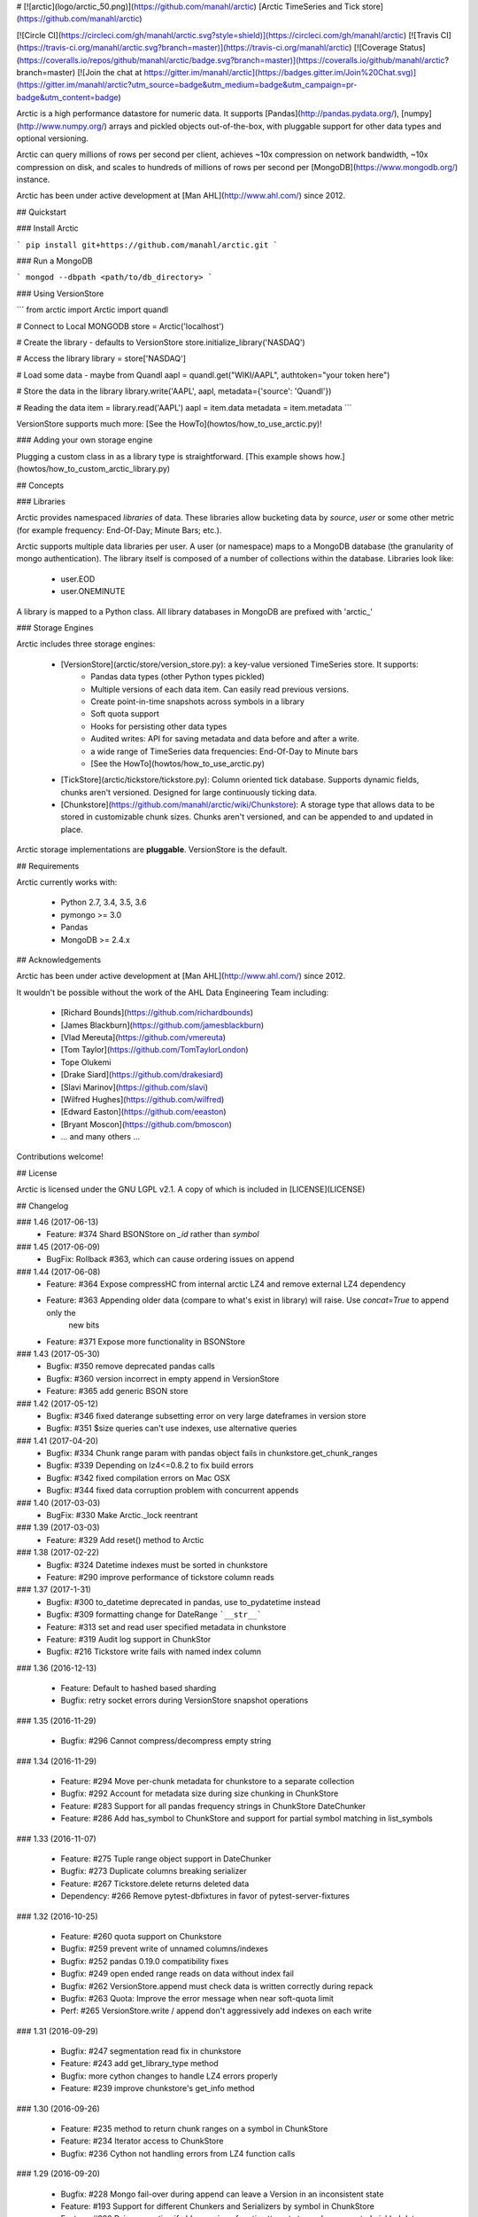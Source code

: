 # [![arctic](logo/arctic_50.png)](https://github.com/manahl/arctic) [Arctic TimeSeries and Tick store](https://github.com/manahl/arctic)


[![Circle CI](https://circleci.com/gh/manahl/arctic.svg?style=shield)](https://circleci.com/gh/manahl/arctic)
[![Travis CI](https://travis-ci.org/manahl/arctic.svg?branch=master)](https://travis-ci.org/manahl/arctic)
[![Coverage Status](https://coveralls.io/repos/github/manahl/arctic/badge.svg?branch=master)](https://coveralls.io/github/manahl/arctic?branch=master)
[![Join the chat at https://gitter.im/manahl/arctic](https://badges.gitter.im/Join%20Chat.svg)](https://gitter.im/manahl/arctic?utm_source=badge&utm_medium=badge&utm_campaign=pr-badge&utm_content=badge)

Arctic is a high performance datastore for numeric data. It supports [Pandas](http://pandas.pydata.org/),
[numpy](http://www.numpy.org/) arrays and pickled objects out-of-the-box, with pluggable support for
other data types and optional versioning.

Arctic can query millions of rows per second per client, achieves ~10x compression on network bandwidth,
~10x compression on disk, and scales to hundreds of millions of rows per second per
[MongoDB](https://www.mongodb.org/) instance.

Arctic has been under active development at [Man AHL](http://www.ahl.com/) since 2012.

## Quickstart

### Install Arctic

```
pip install git+https://github.com/manahl/arctic.git
```

### Run a MongoDB

```
mongod --dbpath <path/to/db_directory>
```

### Using VersionStore

```
from arctic import Arctic
import quandl

# Connect to Local MONGODB
store = Arctic('localhost')

# Create the library - defaults to VersionStore
store.initialize_library('NASDAQ')

# Access the library
library = store['NASDAQ']

# Load some data - maybe from Quandl
aapl = quandl.get("WIKI/AAPL", authtoken="your token here")

# Store the data in the library
library.write('AAPL', aapl, metadata={'source': 'Quandl'})

# Reading the data
item = library.read('AAPL')
aapl = item.data
metadata = item.metadata
```

VersionStore supports much more: [See the HowTo](howtos/how_to_use_arctic.py)!


### Adding your own storage engine

Plugging a custom class in as a library type is straightforward. [This example
shows how.](howtos/how_to_custom_arctic_library.py)



## Concepts

### Libraries

Arctic provides namespaced *libraries* of data.  These libraries allow
bucketing data by *source*, *user* or some other metric (for example frequency:
End-Of-Day; Minute Bars; etc.).

Arctic supports multiple data libraries per user.  A user (or namespace)
maps to a MongoDB database (the granularity of mongo authentication).  The library
itself is composed of a number of collections within the database. Libraries look like:

  * user.EOD
  * user.ONEMINUTE

A library is mapped to a Python class.  All library databases in MongoDB are prefixed with 'arctic_'

### Storage Engines

Arctic includes three storage engines:

  * [VersionStore](arctic/store/version_store.py): a key-value versioned TimeSeries store. It supports:
      * Pandas data types (other Python types pickled)
      * Multiple versions of each data item. Can easily read previous versions.
      * Create point-in-time snapshots across symbols in a library
      * Soft quota support
      * Hooks for persisting other data types
      * Audited writes: API for saving metadata and data before and after a write.
      * a wide range of TimeSeries data frequencies: End-Of-Day to Minute bars
      * [See the HowTo](howtos/how_to_use_arctic.py)
  * [TickStore](arctic/tickstore/tickstore.py): Column oriented tick database.  Supports
    dynamic fields, chunks aren't versioned. Designed for large continuously ticking data.
  * [Chunkstore](https://github.com/manahl/arctic/wiki/Chunkstore): A storage type that allows data to be stored in customizable chunk sizes. Chunks
    aren't versioned, and can be appended to and updated in place. 

Arctic storage implementations are **pluggable**.  VersionStore is the default.


## Requirements

Arctic currently works with:

 * Python 2.7, 3.4, 3.5, 3.6
 * pymongo >= 3.0
 * Pandas
 * MongoDB >= 2.4.x


## Acknowledgements

Arctic has been under active development at [Man AHL](http://www.ahl.com/) since 2012.

It wouldn't be possible without the work of the AHL Data Engineering Team including:

 * [Richard Bounds](https://github.com/richardbounds)
 * [James Blackburn](https://github.com/jamesblackburn)
 * [Vlad Mereuta](https://github.com/vmereuta)
 * [Tom Taylor](https://github.com/TomTaylorLondon)
 * Tope Olukemi
 * [Drake Siard](https://github.com/drakesiard)
 * [Slavi Marinov](https://github.com/slavi)
 * [Wilfred Hughes](https://github.com/wilfred)
 * [Edward Easton](https://github.com/eeaston)
 * [Bryant Moscon](https://github.com/bmoscon)
 * ... and many others ...

Contributions welcome!

## License

Arctic is licensed under the GNU LGPL v2.1.  A copy of which is included in [LICENSE](LICENSE)

## Changelog

### 1.46 (2017-06-13)
  * Feature: #374 Shard BSONStore on `_id` rather than `symbol`

### 1.45 (2017-06-09)
  * BugFix: Rollback #363, which can cause ordering issues on append

### 1.44 (2017-06-08)
  * Feature: #364 Expose compressHC from internal arctic LZ4 and remove external LZ4 dependency
  * Feature: #363 Appending older data (compare to what's exist in library) will raise. Use `concat=True` to append only the
             new bits
  * Feature: #371 Expose more functionality in BSONStore

### 1.43 (2017-05-30)
  * Bugfix:  #350 remove deprecated pandas calls
  * Bugfix:  #360 version incorrect in empty append in VersionStore
  * Feature: #365 add generic BSON store

### 1.42 (2017-05-12)
  * Bugfix: #346 fixed daterange subsetting error on very large dateframes in version store
  * Bugfix: #351 $size queries can't use indexes, use alternative queries

### 1.41 (2017-04-20)
  * Bugfix: #334 Chunk range param with pandas object fails in chunkstore.get_chunk_ranges
  * Bugfix: #339 Depending on lz4<=0.8.2 to fix build errors
  * Bugfix: #342 fixed compilation errors on Mac OSX
  * Bugfix: #344 fixed data corruption problem with concurrent appends

### 1.40 (2017-03-03)
  * BugFix: #330 Make Arctic._lock reentrant 

### 1.39 (2017-03-03)
  * Feature:  #329 Add reset() method to Arctic 

### 1.38 (2017-02-22)
  * Bugfix:  #324 Datetime indexes must be sorted in chunkstore
  * Feature: #290 improve performance of tickstore column reads

### 1.37 (2017-1-31)
  * Bugfix:  #300 to_datetime deprecated in pandas, use to_pydatetime instead
  * Bugfix:  #309 formatting change for DateRange ```__str__```
  * Feature: #313 set and read user specified metadata in chunkstore
  * Feature: #319 Audit log support in ChunkStor
  * Bugfix:  #216 Tickstore write fails with named index column


### 1.36 (2016-12-13)

  * Feature: Default to hashed based sharding
  * Bugfix: retry socket errors during VersionStore snapshot operations

### 1.35 (2016-11-29)

  * Bugfix:  #296 Cannot compress/decompress empty string

### 1.34 (2016-11-29)

  * Feature: #294 Move per-chunk metadata for chunkstore to a separate collection
  * Bugfix:  #292 Account for metadata size during size chunking in ChunkStore
  * Feature: #283 Support for all pandas frequency strings in ChunkStore DateChunker
  * Feature: #286 Add has_symbol to ChunkStore and support for partial symbol matching in list_symbols

### 1.33 (2016-11-07)

  * Feature:    #275 Tuple range object support in DateChunker
  * Bugfix:     #273 Duplicate columns breaking serializer
  * Feature:    #267 Tickstore.delete returns deleted data
  * Dependency: #266 Remove pytest-dbfixtures in favor of pytest-server-fixtures

### 1.32 (2016-10-25)

  * Feature: #260 quota support on Chunkstore
  * Bugfix: #259 prevent write of unnamed columns/indexes
  * Bugfix: #252 pandas 0.19.0 compatibility fixes
  * Bugfix: #249 open ended range reads on data without index fail
  * Bugfix: #262 VersionStore.append must check data is written correctly during repack
  * Bugfix: #263 Quota: Improve the error message when near soft-quota limit
  * Perf:   #265 VersionStore.write / append don't aggressively add indexes on each write

### 1.31 (2016-09-29)

  * Bugfix: #247 segmentation read fix in chunkstore
  * Feature: #243 add get_library_type method
  * Bugfix: more cython changes to handle LZ4 errors properly
  * Feature: #239 improve chunkstore's get_info method

### 1.30 (2016-09-26)

  * Feature: #235 method to return chunk ranges on a symbol in ChunkStore
  * Feature: #234 Iterator access to ChunkStore
  * Bugfix: #236 Cython not handling errors from LZ4 function calls

### 1.29 (2016-09-20)

  * Bugfix: #228 Mongo fail-over during append can leave a Version in an inconsistent state
  * Feature: #193 Support for different Chunkers and Serializers by symbol in ChunkStore
  * Feature: #220 Raise exception if older version of arctic attempts to read unsupported pickled data
  * Feature: #219 and #220 Support for pickling large data (>2GB)
  * Feature: #204 Add support for library renaming
  * Feature: #209 Upsert capability in ChunkStore's update method
  * Feature: #207 Support DatetimeIndexes in DateRange chunker
  * Bugfix:  #232 Don't raise during VersionStore #append(...) if the previous append failed

### 1.28 (2016-08-16)

  * Bugfix: #195 Top level tickstore write with list of dicts now works with timezone aware datetimes

### 1.27 (2016-08-05)

  * Bugfix: #187 Compatibility with latest version of pytest-dbfixtures
  * Feature: #182 Improve ChunkStore read/write performance
  * Feature: #162 Rename API for ChunkStore
  * Feature: #186 chunk_range on update
  * Bugfix: #189 range delete does not update symbol metadata

### 1.26 (2016-07-20)

  * Bugfix: Faster TickStore querying for multiple symbols simultaneously
  * Bugfix: TickStore.read now respects `allow_secondary=True`
  * Bugfix: #147 Add get_info method to ChunkStore
  * Bugfix: Periodically re-cache the library.quota to pick up any changes
  * Bugfix: #166 Add index on SHA for ChunkStore
  * Bugfix: #169 Dtype mismatch in chunkstore updates
  * Feature: #171 allow deleting of values within a date range in ChunkStore
  * Bugfix: #172 Fix date range bug when querying dates in the middle of chunks
  * Bugfix: #176 Fix overwrite failures in Chunkstore
  * Bugfix: #178 - Change how start/end dates are populated in the DB, also fix append so it works as expected.
  * Bugfix: #43 - Remove dependency on hardcoded Linux timezone files

### 1.25 (2016-05-23)

  * Bugfix: Ensure that Tickstore.write doesn't allow out of order messages
  * Bugfix: VersionStore.write now allows writing 'None' as a value

### 1.24 (2016-05-10)

  * Bugfix: Backwards compatibility reading/writing documents with previous versions of Arctic

### 1.22 (2016-05-09)

  * Bugfix: #109 Ensure stable sort during Arctic read
  * Feature: New benchmark suite using ASV
  * Bugfix: #129 Fixed an issue where some chunks could get skipped during a multiple-symbol TickStore read
  * Bugfix: #135 Fix issue with different datatype returned from pymongo in python3
  * Feature: #130 New Chunkstore storage type

### 1.21 (2016-03-08)

  * Bugfix: #106 Fix Pandas Panel storage for panels with different dimensions

### 1.20 (2016-02-03)

  * Feature: #98 Add initial_image as optional parameter on tickstore write()
  * Bugfix: #100 Write error on end field when writing with pandas dataframes

### 1.19 (2016-01-29)

  * Feature: Add python 3.3/3.4 support
  * Bugfix: #95 Fix raising NoDataFoundException across multiple low level libraries

### 1.18 (2016-01-05)

  * Bugfix: #81 Fix broken read of multi-index DataFrame written by old version of Arctic
  * Bugfix: #49 Fix strifying tickstore

### 1.17 (2015-12-24)

  * Feature: Add timezone suppport to store multi-index dataframes
  * Bugfix:  Fixed broken sdist releases

### 1.16 (2015-12-15)

  * Feature: ArticTransaction now supports non-audited 'transactions': `audit=False`
             ```
             with ArcticTransaction(Arctic('hostname')['some_library'], 'symbol', audit=False) as at:
                   ...
             ```
             This is useful for batch jobs which read-modify-write and don't want to clash with
             concurrent writers, and which don't require keeping all versions of a symbol.

### 1.15 (2015-11-25)

  * Feature: get_info API added to version_store.

### 1.14 (2015-11-25)
### 1.12 (2015-11-12)

  * Bugfix: correct version detection for Pandas >= 0.18.
  * Bugfix: retrying connection initialisation in case of an AutoReconnect failure.

### 1.11 (2015-10-29)

  * Bugfix: Improve performance of saving multi-index Pandas DataFrames
    by 9x
  * Bugfix: authenticate should propagate non-OperationFailure exceptions
    (e.g. ConnectionFailure) as this might be indicative of socket failures
  * Bugfix: return 'deleted' state in VersionStore.list_versions() so that
    callers can pick up on the head version being the delete-sentinel.

### 1.10 (2015-10-28)

  * Bugfix: VersionStore.read(date_range=...) could do the wrong thing with
    TimeZones (which aren't yet supported for date_range slicing.).

### 1.9 (2015-10-06)

  * Bugfix: fix authentication race condition when sharing an Arctic
    instance between multiple threads.

### 1.8 (2015-09-29)

  * Bugfix: compatibility with both 3.0 and pre-3.0 MongoDB for
    querying current authentications

### 1.7 (2015-09-18)

  * Feature: Add support for reading a subset of a pandas DataFrame
    in VersionStore.read by passing in an arctic.date.DateRange
  * Bugfix: Reauth against admin if not auth'd against a library a
    specific library's DB.  Sometimes we appear to miss admin DB auths.
    This is to workaround that until we work out what the issue is.

### 1.6 (2015-09-16)

  * Feature: Add support for multi-index Bitemporal DataFrame storage.
    This allows persisting data and changes within the DataFrame making it
    easier to see how old data has been revised over time.
  * Bugfix: Ensure we call the error logging hook when exceptions occur

### 1.5 (2015-09-02)

  * Always use the primary cluster node for 'has_symbol()', it's safer

### 1.4 (2015-08-19)

  * Bugfixes for timezone handling, now ensures use of non-naive datetimes
  * Bugfix for tickstore read missing images

### 1.3 (2015-08-011)

  * Improvements to command-line control scripts for users and libraries
  * Bugfix for pickling top-level Arctic object

### 1.2 (2015-06-29)

  * Allow snapshotting a range of versions in the VersionStore, and
    snapshot all versions by default.

### 1.1 (2015-06-16)

  * Bugfix for backwards-compatible unpickling of bson-encoded data
  * Added switch for enabling parallel lz4 compression

### 1.0 (2015-06-14)

  *  Initial public release


